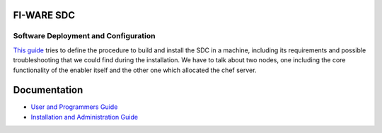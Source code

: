 FI-WARE SDC 
============
| |Build Status| |Coverage Status| |help stackoverflow|

Software Deployment and Configuration
-------------------------------------

`This guide <doc/installation-guide.rst>`__ tries to define the procedure to build and install the SDC in
a machine, including its requirements and possible troubleshooting that
we could find during the installation. We have to talk about two nodes,
one including the core functionality of the enabler itself and the other
one which allocated the chef server.


Documentation
=============

-   `User and Programmers Guide <doc/user_guide.rst>`_
-   `Installation and Administration Guide <doc/admin_guide.rst>`_

.. IMAGES

.. |Build Status| image:: https://travis-ci.org/telefonicaid/fiware-sdc.svg
   :target: https://travis-ci.org/telefonicaid/fiware-sdc
.. |Coverage Status| image:: https://coveralls.io/repos/jesuspg/fiware-sdc/badge.png
   :target: https://coveralls.io/r/jesuspg/fiware-sdc
.. |help stackoverflow| image:: http://b.repl.ca/v1/help-stackoverflow-orange.png
   :target: http://www.stackoverflow.com
